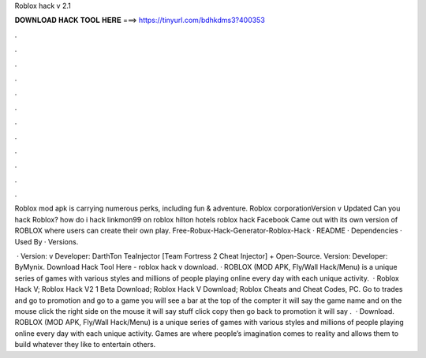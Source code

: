 Roblox hack v 2.1



𝐃𝐎𝐖𝐍𝐋𝐎𝐀𝐃 𝐇𝐀𝐂𝐊 𝐓𝐎𝐎𝐋 𝐇𝐄𝐑𝐄 ===> https://tinyurl.com/bdhkdms3?400353



.



.



.



.



.



.



.



.



.



.



.



.

Roblox mod apk is carrying numerous perks, including fun & adventure. Roblox corporationVersion v Updated Can you hack Roblox? how do i hack linkmon99 on roblox hilton hotels roblox hack Facebook Came out with its own version of ROBLOX where users can create their own play. Free-Robux-Hack-Generator-Roblox-Hack · README · Dependencies · Used By · Versions.

 · Version: v Developer: DarthTon TeaInjector [Team Fortress 2 Cheat Injector] + Open-Source. Version: Developer: ByMynix. Download Hack Tool Here -  roblox hack v download. · ROBLOX (MOD APK, Fly/Wall Hack/Menu) is a unique series of games with various styles and millions of people playing online every day with each unique activity.  · Roblox Hack V; Roblox Hack V2 1 Beta Download; Roblox Hack V Download; Roblox Cheats and Cheat Codes, PC. Go to trades and go to promotion and go to a game you will see a bar at the top of the compter it will say the game name and on the mouse click the right side on the mouse it will say stuff click copy then go back to promotion it will say .  · Download. ROBLOX (MOD APK, Fly/Wall Hack/Menu) is a unique series of games with various styles and millions of people playing online every day with each unique activity. Games are where people’s imagination comes to reality and allows them to build whatever they like to entertain others.
